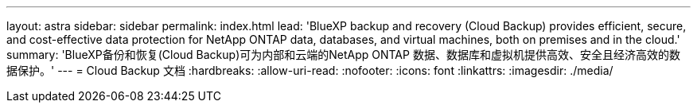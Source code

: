 ---
layout: astra 
sidebar: sidebar 
permalink: index.html 
lead: 'BlueXP backup and recovery (Cloud Backup) provides efficient, secure, and cost-effective data protection for NetApp ONTAP data, databases, and virtual machines, both on premises and in the cloud.' 
summary: 'BlueXP备份和恢复(Cloud Backup)可为内部和云端的NetApp ONTAP 数据、数据库和虚拟机提供高效、安全且经济高效的数据保护。' 
---
= Cloud Backup 文档
:hardbreaks:
:allow-uri-read: 
:nofooter: 
:icons: font
:linkattrs: 
:imagesdir: ./media/


